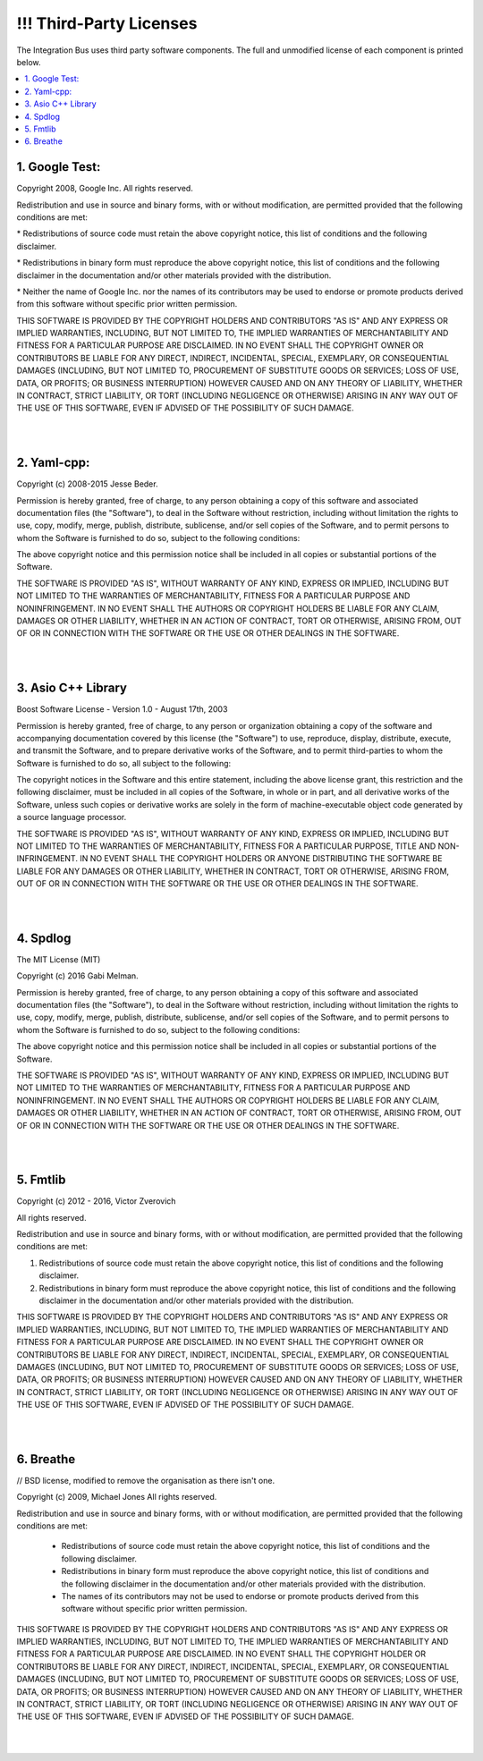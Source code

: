 .. Self-defined html directives:
  
.. role:: raw-html(raw)
    :format: html

====================
!!! Third-Party Licenses
====================

The Integration Bus uses third party software components. The full and
unmodified license of each component is printed below.

.. contents:: :local:
   :depth: 3


\1. Google Test:
----------------

Copyright 2008, Google Inc.
All rights reserved.

Redistribution and use in source and binary forms, with or without
modification, are permitted provided that the following conditions are
met:

\* Redistributions of source code must retain the above copyright
notice, this list of conditions and the following disclaimer.

\* Redistributions in binary form must reproduce the above
copyright notice, this list of conditions and the following disclaimer
in the documentation and/or other materials provided with the
distribution.

\* Neither the name of Google Inc. nor the names of its
contributors may be used to endorse or promote products derived from
this software without specific prior written permission.

THIS SOFTWARE IS PROVIDED BY THE COPYRIGHT HOLDERS AND CONTRIBUTORS
"AS IS" AND ANY EXPRESS OR IMPLIED WARRANTIES, INCLUDING, BUT NOT
LIMITED TO, THE IMPLIED WARRANTIES OF MERCHANTABILITY AND FITNESS FOR
A PARTICULAR PURPOSE ARE DISCLAIMED. IN NO EVENT SHALL THE COPYRIGHT
OWNER OR CONTRIBUTORS BE LIABLE FOR ANY DIRECT, INDIRECT, INCIDENTAL,
SPECIAL, EXEMPLARY, OR CONSEQUENTIAL DAMAGES (INCLUDING, BUT NOT
LIMITED TO, PROCUREMENT OF SUBSTITUTE GOODS OR SERVICES; LOSS OF USE,
DATA, OR PROFITS; OR BUSINESS INTERRUPTION) HOWEVER CAUSED AND ON ANY
THEORY OF LIABILITY, WHETHER IN CONTRACT, STRICT LIABILITY, OR TORT
(INCLUDING NEGLIGENCE OR OTHERWISE) ARISING IN ANY WAY OUT OF THE USE
OF THIS SOFTWARE, EVEN IF ADVISED OF THE POSSIBILITY OF SUCH DAMAGE.

|
|

\2. Yaml-cpp:
-------------

Copyright (c) 2008-2015 Jesse Beder.

Permission is hereby granted, free of charge, to any person obtaining a copy
of this software and associated documentation files (the "Software"), to deal
in the Software without restriction, including without limitation the rights
to use, copy, modify, merge, publish, distribute, sublicense, and/or sell
copies of the Software, and to permit persons to whom the Software is
furnished to do so, subject to the following conditions:

The above copyright notice and this permission notice shall be included in
all copies or substantial portions of the Software.

THE SOFTWARE IS PROVIDED "AS IS", WITHOUT WARRANTY OF ANY KIND, EXPRESS OR
IMPLIED, INCLUDING BUT NOT LIMITED TO THE WARRANTIES OF MERCHANTABILITY,
FITNESS FOR A PARTICULAR PURPOSE AND NONINFRINGEMENT. IN NO EVENT SHALL THE
AUTHORS OR COPYRIGHT HOLDERS BE LIABLE FOR ANY CLAIM, DAMAGES OR OTHER
LIABILITY, WHETHER IN AN ACTION OF CONTRACT, TORT OR OTHERWISE, ARISING FROM,
OUT OF OR IN CONNECTION WITH THE SOFTWARE OR THE USE OR OTHER DEALINGS IN
THE SOFTWARE.

|
|

\3. Asio C++ Library
--------------------

Boost Software License - Version 1.0 - August 17th, 2003

Permission is hereby granted, free of charge, to any person or organization
obtaining a copy of the software and accompanying documentation covered by
this license (the "Software") to use, reproduce, display, distribute,
execute, and transmit the Software, and to prepare derivative works of the
Software, and to permit third-parties to whom the Software is furnished to
do so, all subject to the following:

The copyright notices in the Software and this entire statement, including
the above license grant, this restriction and the following disclaimer,
must be included in all copies of the Software, in whole or in part, and
all derivative works of the Software, unless such copies or derivative
works are solely in the form of machine-executable object code generated by
a source language processor.

THE SOFTWARE IS PROVIDED "AS IS", WITHOUT WARRANTY OF ANY KIND, EXPRESS OR
IMPLIED, INCLUDING BUT NOT LIMITED TO THE WARRANTIES OF MERCHANTABILITY,
FITNESS FOR A PARTICULAR PURPOSE, TITLE AND NON-INFRINGEMENT. IN NO EVENT
SHALL THE COPYRIGHT HOLDERS OR ANYONE DISTRIBUTING THE SOFTWARE BE LIABLE
FOR ANY DAMAGES OR OTHER LIABILITY, WHETHER IN CONTRACT, TORT OR OTHERWISE,
ARISING FROM, OUT OF OR IN CONNECTION WITH THE SOFTWARE OR THE USE OR OTHER
DEALINGS IN THE SOFTWARE.

|
|

\4. Spdlog
----------------------

The MIT License (MIT)

Copyright (c) 2016 Gabi Melman.                                       

Permission is hereby granted, free of charge, to any person obtaining a copy
of this software and associated documentation files (the "Software"), to deal
in the Software without restriction, including without limitation the rights
to use, copy, modify, merge, publish, distribute, sublicense, and/or sell
copies of the Software, and to permit persons to whom the Software is
furnished to do so, subject to the following conditions:

The above copyright notice and this permission notice shall be included in
all copies or substantial portions of the Software.

THE SOFTWARE IS PROVIDED "AS IS", WITHOUT WARRANTY OF ANY KIND, EXPRESS OR
IMPLIED, INCLUDING BUT NOT LIMITED TO THE WARRANTIES OF MERCHANTABILITY,
FITNESS FOR A PARTICULAR PURPOSE AND NONINFRINGEMENT.  IN NO EVENT SHALL THE
AUTHORS OR COPYRIGHT HOLDERS BE LIABLE FOR ANY CLAIM, DAMAGES OR OTHER
LIABILITY, WHETHER IN AN ACTION OF CONTRACT, TORT OR OTHERWISE, ARISING FROM,
OUT OF OR IN CONNECTION WITH THE SOFTWARE OR THE USE OR OTHER DEALINGS IN
THE SOFTWARE.

|
|

\5. Fmtlib
----------------------

Copyright (c) 2012 - 2016, Victor Zverovich

All rights reserved.

Redistribution and use in source and binary forms, with or without
modification, are permitted provided that the following conditions are met:

1. Redistributions of source code must retain the above copyright notice, this
   list of conditions and the following disclaimer.
2. Redistributions in binary form must reproduce the above copyright notice,
   this list of conditions and the following disclaimer in the documentation
   and/or other materials provided with the distribution.

THIS SOFTWARE IS PROVIDED BY THE COPYRIGHT HOLDERS AND CONTRIBUTORS "AS IS" AND
ANY EXPRESS OR IMPLIED WARRANTIES, INCLUDING, BUT NOT LIMITED TO, THE IMPLIED
WARRANTIES OF MERCHANTABILITY AND FITNESS FOR A PARTICULAR PURPOSE ARE
DISCLAIMED. IN NO EVENT SHALL THE COPYRIGHT OWNER OR CONTRIBUTORS BE LIABLE FOR
ANY DIRECT, INDIRECT, INCIDENTAL, SPECIAL, EXEMPLARY, OR CONSEQUENTIAL DAMAGES
(INCLUDING, BUT NOT LIMITED TO, PROCUREMENT OF SUBSTITUTE GOODS OR SERVICES;
LOSS OF USE, DATA, OR PROFITS; OR BUSINESS INTERRUPTION) HOWEVER CAUSED AND
ON ANY THEORY OF LIABILITY, WHETHER IN CONTRACT, STRICT LIABILITY, OR TORT
(INCLUDING NEGLIGENCE OR OTHERWISE) ARISING IN ANY WAY OUT OF THE USE OF THIS
SOFTWARE, EVEN IF ADVISED OF THE POSSIBILITY OF SUCH DAMAGE.

|
|

  
\6. Breathe
----------------------

// BSD license, modified to remove the organisation as there isn't one.

Copyright (c) 2009, Michael Jones
All rights reserved.

Redistribution and use in source and binary forms, with or without modification,
are permitted provided that the following conditions are met:

	 * Redistributions of source code must retain the above copyright notice,
	   this list of conditions and the following disclaimer.
	 * Redistributions in binary form must reproduce the above copyright notice,
	   this list of conditions and the following disclaimer in the documentation
	   and/or other materials provided with the distribution.
	 * The names of its contributors may not be used to endorse or promote
	   products derived from this software without specific prior written
	   permission.

THIS SOFTWARE IS PROVIDED BY THE COPYRIGHT HOLDERS AND CONTRIBUTORS "AS IS" AND
ANY EXPRESS OR IMPLIED WARRANTIES, INCLUDING, BUT NOT LIMITED TO, THE IMPLIED
WARRANTIES OF MERCHANTABILITY AND FITNESS FOR A PARTICULAR PURPOSE ARE
DISCLAIMED. IN NO EVENT SHALL THE COPYRIGHT HOLDER OR CONTRIBUTORS BE LIABLE FOR
ANY DIRECT, INDIRECT, INCIDENTAL, SPECIAL, EXEMPLARY, OR CONSEQUENTIAL DAMAGES
(INCLUDING, BUT NOT LIMITED TO, PROCUREMENT OF SUBSTITUTE GOODS OR SERVICES;
LOSS OF USE, DATA, OR PROFITS; OR BUSINESS INTERRUPTION) HOWEVER CAUSED AND ON
ANY THEORY OF LIABILITY, WHETHER IN CONTRACT, STRICT LIABILITY, OR TORT
(INCLUDING NEGLIGENCE OR OTHERWISE) ARISING IN ANY WAY OUT OF THE USE OF THIS
SOFTWARE, EVEN IF ADVISED OF THE POSSIBILITY OF SUCH DAMAGE.

|
|
